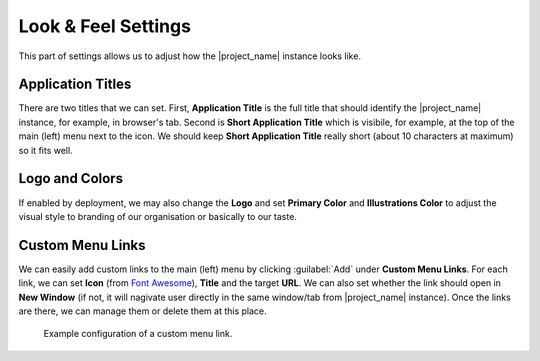Look & Feel Settings
********************

This part of settings allows us to adjust how the |project_name| instance looks like. 


Application Titles
==================

There are two titles that we can set. First, **Application Title** is the full title that should identify the |project_name| instance, for example, in browser's tab. Second is **Short Application Title** which is visibile, for example, at the top of the main (left) menu next to the icon. We should keep **Short Application Title** really short (about 10 characters at maximum) so it fits well.

Logo and Colors
===============

If enabled by deployment, we may also change the **Logo** and set **Primary Color** and **Illustrations Color** to adjust the visual style to branding of our organisation or basically to our taste.


Custom Menu Links
=================

We can easily add custom links to the main (left) menu by clicking :guilabel:`Add` under **Custom Menu Links**. For each link, we can set **Icon** (from `Font Awesome <https://fontawesome.com/v5/search>`_), **Title** and the target **URL**. We can also set whether the link should open in **New Window** (if not, it will nagivate user directly in the same window/tab from |project_name| instance). Once the links are there, we can manage them or delete them at this place.


.. figure:: look-and-feel/custom-links.png
    
    Example configuration of a custom menu link.
    